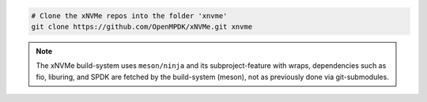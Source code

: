 .. code-block:: bash

  # Clone the xNVMe repos into the folder 'xnvme'
  git clone https://github.com/OpenMPDK/xNVMe.git xnvme

.. note:: The xNVMe build-system uses ``meson/ninja`` and its
   subproject-feature with wraps, dependencies such as fio, liburing, and SPDK
   are fetched by the build-system (meson), not as previously done via
   git-submodules.
